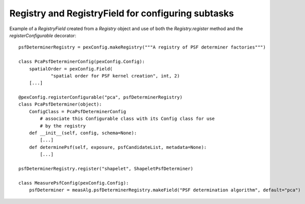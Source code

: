 .. py:currentmodule:: lsst.pex.config

###################################################
Registry and RegistryField for configuring subtasks
###################################################

Example of a `RegistryField` created from a `Registry` object and use of both the `Registry.register` method and the `registerConfigurable` decorator::

    psfDeterminerRegistry = pexConfig.makeRegistry("""A registry of PSF determiner factories""")

    class PcaPsfDeterminerConfig(pexConfig.Config):
        spatialOrder = pexConfig.Field(
                "spatial order for PSF kernel creation", int, 2)
        [...]

    @pexConfig.registerConfigurable("pca", psfDeterminerRegistry)
    class PcaPsfDeterminer(object):
        ConfigClass = PcaPsfDeterminerConfig
            # associate this Configurable class with its Config class for use
            # by the registry
        def __init__(self, config, schema=None):
            [...]
        def determinePsf(self, exposure, psfCandidateList, metadata=None):
            [...]

    psfDeterminerRegistry.register("shapelet", ShapeletPsfDeterminer)

    class MeasurePsfConfig(pexConfig.Config):
        psfDeterminer = measAlg.psfDeterminerRegistry.makeField("PSF determination algorithm", default="pca")
